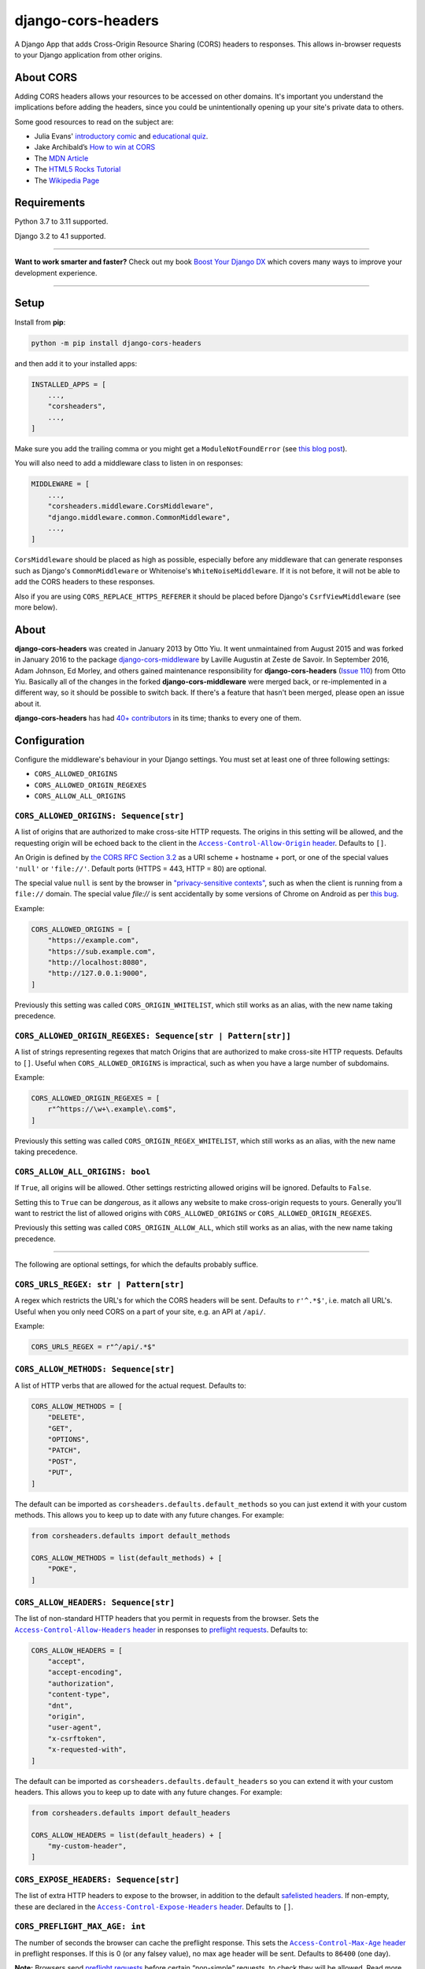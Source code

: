 ===================
django-cors-headers
===================

.. image:: https://img.shields.io/github/workflow/status/adamchainz/django-cors-headers/CI/main?style=for-the-badge
   :target: https://github.com/adamchainz/django-cors-headers/actions?workflow=CI

.. image:: https://img.shields.io/badge/Coverage-100%25-success?style=for-the-badge
  :target: https://github.com/adamchainz/django-cors-headers/actions?workflow=CI

.. image:: https://img.shields.io/pypi/v/django-cors-headers.svg?style=for-the-badge
    :target: https://pypi.org/project/django-cors-headers/

.. image:: https://img.shields.io/badge/code%20style-black-000000.svg?style=for-the-badge
    :target: https://github.com/psf/black

.. image:: https://img.shields.io/badge/pre--commit-enabled-brightgreen?logo=pre-commit&logoColor=white&style=for-the-badge
   :target: https://github.com/pre-commit/pre-commit
   :alt: pre-commit

A Django App that adds Cross-Origin Resource Sharing (CORS) headers to
responses. This allows in-browser requests to your Django application from
other origins.

About CORS
----------

Adding CORS headers allows your resources to be accessed on other domains. It's
important you understand the implications before adding the headers, since you
could be unintentionally opening up your site's private data to others.

Some good resources to read on the subject are:

* Julia Evans' `introductory comic <https://drawings.jvns.ca/cors/>`__ and
  `educational quiz <https://questions.wizardzines.com/cors.html>`__.
* Jake Archibald’s `How to win at CORS <https://jakearchibald.com/2021/cors/>`__
* The `MDN Article <https://developer.mozilla.org/en-US/docs/Web/HTTP/CORS>`_
* The `HTML5 Rocks Tutorial <https://www.html5rocks.com/en/tutorials/cors/>`_
* The `Wikipedia Page <https://en.wikipedia.org/wiki/Cross-origin_resource_sharing>`_

Requirements
------------

Python 3.7 to 3.11 supported.

Django 3.2 to 4.1 supported.

----

**Want to work smarter and faster?**
Check out my book `Boost Your Django DX <https://adamchainz.gumroad.com/l/byddx>`__ which covers many ways to improve your development experience.

----

Setup
-----

Install from **pip**:

.. code-block:: sh

    python -m pip install django-cors-headers

and then add it to your installed apps:

.. code-block:: python

    INSTALLED_APPS = [
        ...,
        "corsheaders",
        ...,
    ]

Make sure you add the trailing comma or you might get a ``ModuleNotFoundError``
(see `this blog
post <https://adamj.eu/tech/2020/06/29/why-does-python-raise-modulenotfounderror-when-modifying-installed-apps/>`__).

You will also need to add a middleware class to listen in on responses:

.. code-block:: python

    MIDDLEWARE = [
        ...,
        "corsheaders.middleware.CorsMiddleware",
        "django.middleware.common.CommonMiddleware",
        ...,
    ]

``CorsMiddleware`` should be placed as high as possible, especially before any
middleware that can generate responses such as Django's ``CommonMiddleware`` or
Whitenoise's ``WhiteNoiseMiddleware``. If it is not before, it will not be able
to add the CORS headers to these responses.

Also if you are using ``CORS_REPLACE_HTTPS_REFERER`` it should be placed before
Django's ``CsrfViewMiddleware`` (see more below).

About
-----

**django-cors-headers** was created in January 2013 by Otto Yiu. It went
unmaintained from August 2015 and was forked in January 2016 to the package
`django-cors-middleware <https://github.com/zestedesavoir/django-cors-middleware>`_
by Laville Augustin at Zeste de Savoir.
In September 2016, Adam Johnson, Ed Morley, and others gained maintenance
responsibility for **django-cors-headers**
(`Issue 110 <https://github.com/adamchainz/django-cors-headers/issues/110>`__)
from Otto Yiu.
Basically all of the changes in the forked **django-cors-middleware** were
merged back, or re-implemented in a different way, so it should be possible to
switch back. If there's a feature that hasn't been merged, please open an issue
about it.

**django-cors-headers** has had `40+ contributors
<https://github.com/adamchainz/django-cors-headers/graphs/contributors>`__
in its time; thanks to every one of them.

Configuration
-------------

Configure the middleware's behaviour in your Django settings. You must set at
least one of three following settings:

* ``CORS_ALLOWED_ORIGINS``
* ``CORS_ALLOWED_ORIGIN_REGEXES``
* ``CORS_ALLOW_ALL_ORIGINS``

``CORS_ALLOWED_ORIGINS: Sequence[str]``
~~~~~~~~~~~~~~~~~~~~~~~~~~~~~~~~~~~~~~~

A list of origins that are authorized to make cross-site HTTP requests.
The origins in this setting will be allowed, and the requesting origin will be echoed back to the client in the |Access-Control-Allow-Origin header|__.
Defaults to ``[]``.

.. |Access-Control-Allow-Origin header| replace:: ``Access-Control-Allow-Origin`` header
__ https://developer.mozilla.org/en-US/docs/Web/HTTP/Headers/Access-Control-Allow-Origin

An Origin is defined by `the CORS RFC Section 3.2 <https://tools.ietf.org/html/rfc6454#section-3.2>`_ as a URI scheme + hostname + port, or one of the special values ``'null'`` or ``'file://'``.
Default ports (HTTPS = 443, HTTP = 80) are optional.

The special value ``null`` is sent by the browser in `"privacy-sensitive contexts" <https://tools.ietf.org/html/rfc6454#section-6>`__, such as when the client is running from a ``file://`` domain.
The special value `file://` is sent accidentally by some versions of Chrome on Android as per `this bug <https://bugs.chromium.org/p/chromium/issues/detail?id=991107>`__.

Example:

.. code-block:: python

    CORS_ALLOWED_ORIGINS = [
        "https://example.com",
        "https://sub.example.com",
        "http://localhost:8080",
        "http://127.0.0.1:9000",
    ]

Previously this setting was called ``CORS_ORIGIN_WHITELIST``, which still works as an alias, with the new name taking precedence.

``CORS_ALLOWED_ORIGIN_REGEXES: Sequence[str | Pattern[str]]``
~~~~~~~~~~~~~~~~~~~~~~~~~~~~~~~~~~~~~~~~~~~~~~~~~~~~~~~~~~~~~

A list of strings representing regexes that match Origins that are authorized to make cross-site HTTP requests.
Defaults to ``[]``.
Useful when ``CORS_ALLOWED_ORIGINS`` is impractical, such as when you have a large number of subdomains.

Example:

.. code-block:: python

    CORS_ALLOWED_ORIGIN_REGEXES = [
        r"^https://\w+\.example\.com$",
    ]

Previously this setting was called ``CORS_ORIGIN_REGEX_WHITELIST``, which still works as an alias, with the new name taking precedence.

``CORS_ALLOW_ALL_ORIGINS: bool``
~~~~~~~~~~~~~~~~~~~~~~~~~~~~~~~~

If ``True``, all origins will be allowed.
Other settings restricting allowed origins will be ignored.
Defaults to ``False``.

Setting this to ``True`` can be *dangerous*, as it allows any website to make cross-origin requests to yours.
Generally you'll want to restrict the list of allowed origins with ``CORS_ALLOWED_ORIGINS`` or ``CORS_ALLOWED_ORIGIN_REGEXES``.

Previously this setting was called ``CORS_ORIGIN_ALLOW_ALL``, which still works as an alias, with the new name taking precedence.

--------------

The following are optional settings, for which the defaults probably suffice.

``CORS_URLS_REGEX: str | Pattern[str]``
~~~~~~~~~~~~~~~~~~~~~~~~~~~~~~~~~~~~~~~

A regex which restricts the URL's for which the CORS headers will be sent.
Defaults to ``r'^.*$'``, i.e. match all URL's.
Useful when you only need CORS on a part of your site, e.g. an API at ``/api/``.

Example:

.. code-block:: python

    CORS_URLS_REGEX = r"^/api/.*$"

``CORS_ALLOW_METHODS: Sequence[str]``
~~~~~~~~~~~~~~~~~~~~~~~~~~~~~~~~~~~~~

A list of HTTP verbs that are allowed for the actual request.
Defaults to:

.. code-block:: python

    CORS_ALLOW_METHODS = [
        "DELETE",
        "GET",
        "OPTIONS",
        "PATCH",
        "POST",
        "PUT",
    ]

The default can be imported as ``corsheaders.defaults.default_methods`` so you can just extend it with your custom methods.
This allows you to keep up to date with any future changes.
For example:

.. code-block:: python

    from corsheaders.defaults import default_methods

    CORS_ALLOW_METHODS = list(default_methods) + [
        "POKE",
    ]

``CORS_ALLOW_HEADERS: Sequence[str]``
~~~~~~~~~~~~~~~~~~~~~~~~~~~~~~~~~~~~~

The list of non-standard HTTP headers that you permit in requests from the browser.
Sets the |Access-Control-Allow-Headers header|__ in responses to `preflight requests <https://developer.mozilla.org/en-US/docs/Glossary/Preflight_request>`__.
Defaults to:

.. |Access-Control-Allow-Headers header| replace:: ``Access-Control-Allow-Headers`` header
__ https://developer.mozilla.org/en-US/docs/Web/HTTP/Headers/Access-Control-Allow-Headers

.. code-block:: python

    CORS_ALLOW_HEADERS = [
        "accept",
        "accept-encoding",
        "authorization",
        "content-type",
        "dnt",
        "origin",
        "user-agent",
        "x-csrftoken",
        "x-requested-with",
    ]

The default can be imported as ``corsheaders.defaults.default_headers`` so you can extend it with your custom headers.
This allows you to keep up to date with any future changes.
For example:

.. code-block:: python

    from corsheaders.defaults import default_headers

    CORS_ALLOW_HEADERS = list(default_headers) + [
        "my-custom-header",
    ]

``CORS_EXPOSE_HEADERS: Sequence[str]``
~~~~~~~~~~~~~~~~~~~~~~~~~~~~~~~~~~~~~~

The list of extra HTTP headers to expose to the browser, in addition to the default `safelisted headers <https://developer.mozilla.org/en-US/docs/Glossary/CORS-safelisted_response_header>`__.
If non-empty, these are declared in the |Access-Control-Expose-Headers header|__.
Defaults to ``[]``.

.. |Access-Control-Expose-Headers header| replace:: ``Access-Control-Expose-Headers`` header
__ https://developer.mozilla.org/en-US/docs/Web/HTTP/Headers/Access-Control-Expose-Headers

``CORS_PREFLIGHT_MAX_AGE: int``
~~~~~~~~~~~~~~~~~~~~~~~~~~~~~~~

The number of seconds the browser can cache the preflight response.
This sets the |Access-Control-Max-Age header|__ in preflight responses.
If this is 0 (or any falsey value), no max age header will be sent.
Defaults to ``86400`` (one day).

.. |Access-Control-Max-Age header| replace:: ``Access-Control-Max-Age`` header
__ https://developer.mozilla.org/en-US/docs/Web/HTTP/Headers/Access-Control-Max-Age

**Note:**
Browsers send `preflight requests <https://developer.mozilla.org/en-US/docs/Glossary/Preflight_request>`__ before certain “non-simple” requests, to check they will be allowed.
Read more about it in the `CORS MDN article <https://developer.mozilla.org/en-US/docs/Web/HTTP/CORS>`_.

``CORS_ALLOW_CREDENTIALS: bool``
~~~~~~~~~~~~~~~~~~~~~~~~~~~~~~~~

If ``True``, cookies will be allowed to be included in cross-site HTTP requests.
This sets the |Access-Control-Allow-Credentials header|__ in preflight and normal responses.
Defaults to ``False``.

.. |Access-Control-Allow-Credentials header| replace:: ``Access-Control-Allow-Credentials`` header
__ https://developer.mozilla.org/en-US/docs/Web/HTTP/Headers/Access-Control-Allow-Credentials

Note: in Django 2.1 the `SESSION_COOKIE_SAMESITE`_ setting was added, set to ``'Lax'`` by default, which will prevent Django's session cookie being sent cross-domain.
Change the setting to ``None`` if you need to bypass this security restriction.

.. _SESSION_COOKIE_SAMESITE: https://docs.djangoproject.com/en/stable/ref/settings/#std:setting-SESSION_COOKIE_SAMESITE

CSRF Integration
----------------

Most sites will need to take advantage of the `Cross-Site Request Forgery
protection <https://docs.djangoproject.com/en/stable/ref/csrf/>`_ that Django
offers. CORS and CSRF are separate, and Django has no way of using your CORS
configuration to exempt sites from the ``Referer`` checking that it does on
secure requests. The way to do that is with its `CSRF_TRUSTED_ORIGINS setting
<https://docs.djangoproject.com/en/stable/ref/settings/#csrf-trusted-origins>`_.
For example:

.. code-block:: python

    CORS_ALLOWED_ORIGINS = [
        "http://read.only.com",
        "http://change.allowed.com",
    ]

    CSRF_TRUSTED_ORIGINS = [
        "http://change.allowed.com",
    ]

``CORS_REPLACE_HTTPS_REFERER: bool``
~~~~~~~~~~~~~~~~~~~~~~~~~~~~~~~~~~~~

``CSRF_TRUSTED_ORIGINS`` was introduced in Django 1.9, so users of earlier
versions will need an alternate solution. If ``CORS_REPLACE_HTTPS_REFERER`` is
``True``, ``CorsMiddleware`` will change the ``Referer`` header to something
that will pass Django's CSRF checks whenever the CORS checks pass. Defaults to
``False``.

Note that unlike ``CSRF_TRUSTED_ORIGINS``, this setting does not allow you to
distinguish between domains that are trusted to *read* resources by CORS and
domains that are trusted to *change* resources by avoiding CSRF protection.

With this feature enabled you should also add
``corsheaders.middleware.CorsPostCsrfMiddleware`` after
``django.middleware.csrf.CsrfViewMiddleware`` in your ``MIDDLEWARE_CLASSES`` to
undo the ``Referer`` replacement:

.. code-block:: python

    MIDDLEWARE_CLASSES = [
        ...,
        "corsheaders.middleware.CorsMiddleware",
        ...,
        "django.middleware.csrf.CsrfViewMiddleware",
        "corsheaders.middleware.CorsPostCsrfMiddleware",
        ...,
    ]

Signals
-------

If you have a use case that requires more than just the above configuration,
you can attach code to check if a given request should be allowed. For example,
this can be used to read the list of origins you allow from a model. Attach any
number of handlers to the ``check_request_enabled``
`Django signal <https://docs.djangoproject.com/en/stable/ref/signals/>`_, which
provides the ``request`` argument (use ``**kwargs`` in your handler to protect
against any future arguments being added). If any handler attached to the
signal returns a truthy value, the request will be allowed.

For example you might define a handler like this:

.. code-block:: python

    # myapp/handlers.py
    from corsheaders.signals import check_request_enabled

    from myapp.models import MySite


    def cors_allow_mysites(sender, request, **kwargs):
        return MySite.objects.filter(host=request.headers["Origin"]).exists()


    check_request_enabled.connect(cors_allow_mysites)

Then connect it at app ready time using a `Django AppConfig
<https://docs.djangoproject.com/en/stable/ref/applications/>`_:

.. code-block:: python

    # myapp/__init__.py

    default_app_config = "myapp.apps.MyAppConfig"

.. code-block:: python

    # myapp/apps.py

    from django.apps import AppConfig


    class MyAppConfig(AppConfig):
        name = "myapp"

        def ready(self):
            # Makes sure all signal handlers are connected
            from myapp import handlers  # noqa

A common use case for the signal is to allow *all* origins to access a subset
of URL's, whilst allowing a normal set of origins to access *all* URL's. This
isn't possible using just the normal configuration, but it can be achieved with
a signal handler.

First set ``CORS_ALLOWED_ORIGINS`` to the list of trusted origins that are
allowed to access every URL, and then add a handler to
``check_request_enabled`` to allow CORS regardless of the origin for the
unrestricted URL's. For example:

.. code-block:: python

    # myapp/handlers.py
    from corsheaders.signals import check_request_enabled


    def cors_allow_api_to_everyone(sender, request, **kwargs):
        return request.path.startswith("/api/")


    check_request_enabled.connect(cors_allow_api_to_everyone)
